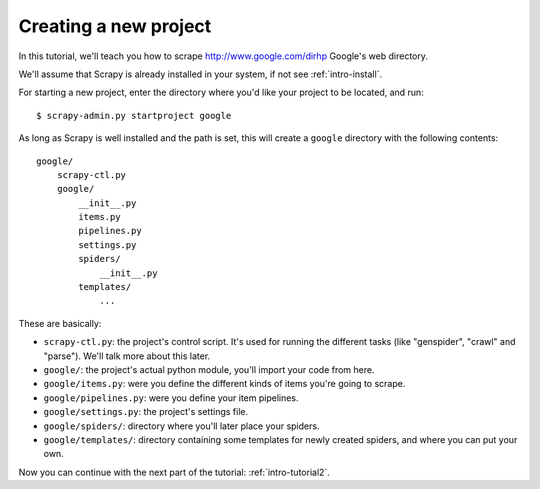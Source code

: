 .. _intro-tutorial1:

======================
Creating a new project
======================

.. highlight:: sh

In this tutorial, we'll teach you how to scrape http://www.google.com/dirhp
Google's web directory.

We'll assume that Scrapy is already installed in your system, if not see
:ref:`intro-install`.

For starting a new project, enter the directory where you'd like your project
to be located, and run::

   $ scrapy-admin.py startproject google

As long as Scrapy is well installed and the path is set, this will create a
``google`` directory with the following contents::

   google/
       scrapy-ctl.py
       google/
           __init__.py
           items.py
           pipelines.py
           settings.py
           spiders/
               __init__.py 
           templates/
               ... 

These are basically:

* ``scrapy-ctl.py``: the project's control script. It's used for running the
  different tasks (like "genspider", "crawl" and "parse"). We'll talk more
  about this later.

* ``google/``: the project's actual python module, you'll import your code from here.
  
* ``google/items.py``: were you define the different kinds of items you're going to scrape.

* ``google/pipelines.py``: were you define your item pipelines.

* ``google/settings.py``: the project's settings file.

* ``google/spiders/``: directory where you'll later place your spiders.

* ``google/templates/``: directory containing some templates for newly created
  spiders, and where you can put your own.


Now you can continue with the next part of the tutorial: :ref:`intro-tutorial2`.
